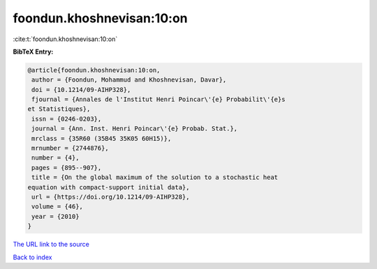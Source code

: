 foondun.khoshnevisan:10:on
==========================

:cite:t:`foondun.khoshnevisan:10:on`

**BibTeX Entry:**

.. code-block:: bibtex

   @article{foondun.khoshnevisan:10:on,
    author = {Foondun, Mohammud and Khoshnevisan, Davar},
    doi = {10.1214/09-AIHP328},
    fjournal = {Annales de l'Institut Henri Poincar\'{e} Probabilit\'{e}s
   et Statistiques},
    issn = {0246-0203},
    journal = {Ann. Inst. Henri Poincar\'{e} Probab. Stat.},
    mrclass = {35R60 (35B45 35K05 60H15)},
    mrnumber = {2744876},
    number = {4},
    pages = {895--907},
    title = {On the global maximum of the solution to a stochastic heat
   equation with compact-support initial data},
    url = {https://doi.org/10.1214/09-AIHP328},
    volume = {46},
    year = {2010}
   }

`The URL link to the source <ttps://doi.org/10.1214/09-AIHP328}>`__


`Back to index <../By-Cite-Keys.html>`__
